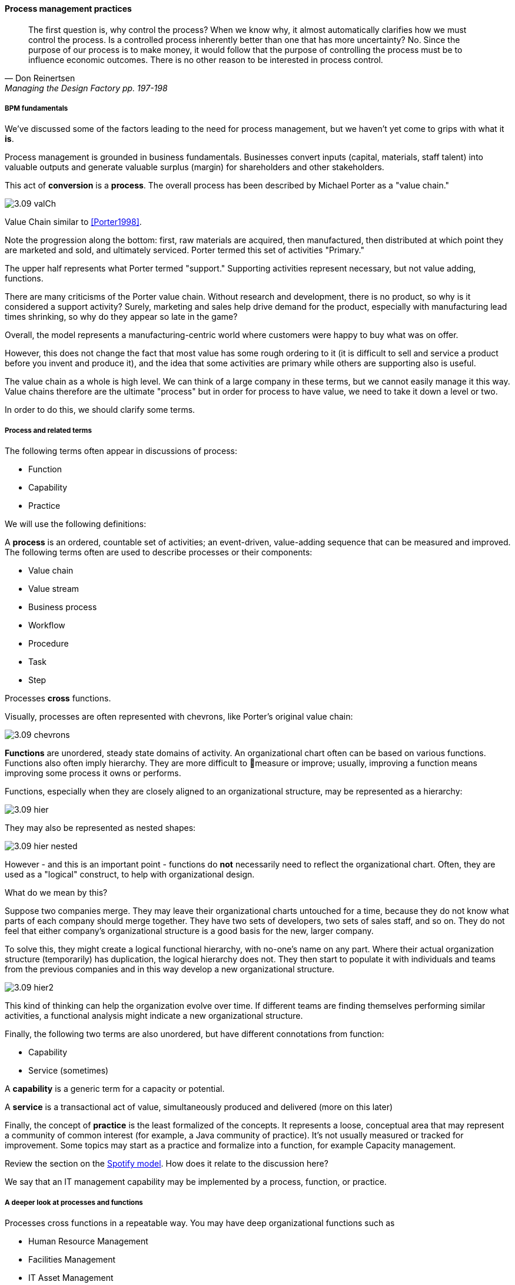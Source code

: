 ==== Process management practices
[quote, Don Reinertsen, Managing the Design Factory pp. 197-198]
The first question is, why control the process? When we know why, it almost automatically clarifies how we must control the process. Is a controlled process inherently better than one that has more uncertainty? No. Since the purpose of our process is to make money, it would follow that the purpose of controlling the process must be to influence economic outcomes. There is no other reason to be interested in process control.

===== BPM fundamentals
We've discussed some of the factors leading to the need for process management, but we haven't yet come to grips with what it *is*.

Process management is grounded in business fundamentals. Businesses convert inputs (capital, materials, staff talent) into valuable outputs and generate valuable surplus (margin) for shareholders and other stakeholders.

This act of *conversion* is a *process*. The overall process has been described by Michael Porter as a "value chain."

image::images/3.09-valCh.png[]
Value Chain similar to <<Porter1998>>.

Note the progression along the bottom: first, raw materials are acquired, then manufactured, then distributed at which point they are marketed and sold, and ultimately serviced. Porter termed this set of activities "Primary."

The upper half represents what Porter termed "support." Supporting activities represent necessary, but not value adding, functions.

There are many criticisms of the Porter value chain. Without research and development, there is no product, so why is it considered a support activity? Surely, marketing and sales help drive demand for the product, especially with manufacturing lead times shrinking, so why do they appear so late in the game?

Overall, the model represents a manufacturing-centric world where customers were happy to buy what was on offer.

However, this does not change the fact that most value has some rough ordering to it (it is difficult to sell and service a product before you invent and produce it), and the idea that some activities are primary while others are supporting also is useful.

The value chain as a whole is high level. We can think of a large company in these terms, but we cannot easily manage it this way. Value chains therefore are the ultimate "process" but in order for process to have value, we need to take it down a level or two.

In order to do this, we should clarify some terms.

===== Process and related terms

The following terms often appear in discussions of process:

* Function
* Capability
* Practice

We will use the following definitions:

A *process* is an ordered, countable set of activities; an event-driven, value-adding sequence that can be measured and improved. The following terms often are used to describe processes or their components:

* Value chain
* Value stream
* Business process
* Workflow
* Procedure
* Task
* Step

Processes *cross* functions.

Visually, processes are often represented with chevrons, like Porter's original value chain:

image::images/3.09-chevrons.png[]

*Functions* are unordered, steady state domains of activity. An organizational chart often can be based on various functions. Functions also often imply hierarchy. They are more difficult to measure or improve; usually, improving a function means improving some process it owns or performs.

Functions, especially when they are closely aligned to an organizational structure, may be represented as a hierarchy:

image::images/3.09-hier.png[]

They may also be represented as nested shapes:

image::images/3.09-hier-nested.png[]

However - and this is an important point - functions do *not* necessarily need to reflect the organizational chart. Often, they are used as a "logical" construct, to help with organizational design.

What do we mean by this?

Suppose two companies merge. They may leave their organizational charts untouched for a time, because they do not know what parts of each company should merge together. They have two sets of developers, two sets of sales staff, and so on. They do not feel that either company's organizational structure is a good basis for the new, larger company.

To solve this, they might create a logical functional hierarchy, with no-one's name on any part. Where their actual organization structure (temporarily) has duplication, the logical hierarchy does not. They then start to populate it with individuals and teams from the previous companies and in this way develop a new organizational structure.

image::images/3.09-hier2.png[]

This kind of thinking can help the organization evolve over time. If different teams are finding themselves performing similar activities, a functional analysis might indicate a new organizational structure.

Finally, the following two terms are also unordered, but have different connotations from function:

* Capability
* Service (sometimes)

A *capability* is a generic term for a capacity or potential.

A *service* is a transactional act of value, simultaneously produced and delivered (more on this later)

Finally, the concept of *practice* is the least formalized of the concepts. It represents a loose, conceptual area that may represent a community of common interest (for example, a Java community of practice). It's not usually measured or tracked for improvement. Some topics may start as a practice and formalize into a function, for example Capacity management.

Review the section on the xref:spotify-model[Spotify model]. How does it relate to the discussion here?

We say that an IT management capability may be implemented by a process, function, or practice.

===== A deeper look at processes and functions
Processes cross functions in a repeatable way. You may have deep organizational functions such as

* Human Resource Management
* Facilities Management
* IT Asset Management
* Security Management
* Network Management

However, you have a value adding activity of bringing in a new employee that involved ALL of these functions:

image::images/3.09-ProcXFunc.png[]

. The HR department enters the employee in the HR system (including payroll).
. Either the HR department or the hiring manager requests space from Facilities Management.
. A workstation and smart phone are requested from IT Asset Management
. When those devices are received, Security authorizes them (and the employee) to enterprise systems (critically the enterprise directory)
. If a wired connection is needed, Network Management may be required to "turn  on" a port in the employee's location.

This is a deliberately older, traditional workflow. Modern organizations may accelerate things:

. HR enters a record
. All employees use common "hoteling" space, so the major Facilities concern is whether the space can accommodate the peak # of employees seen (e.g. at 10 AM on a Monday)
. Equipment is either BYOD (Bring Your Own Device) or is ordered from an authorized vendor and drop-shipped directly to the employee
. In either case, security must establish some control over the devices, so that organizational data remains secure. There are various approaches for this, even for devices owned by the employee.
. Networking in modern organizations is almost all wireless, but the employee still requires the appropriate credentials, likely provided by security. As with facilities, Networking's concerns now move to questions of capacity and availability of the overall infrastructure.

Notice however that even in the modern scenario we have an end to end, repeatable value flow that crosses distinct domains of concern. The employee is not productive until all these steps are taken. Since the employee starts drawing payroll on hire, there is a substantial cost of delay for this entire process. A week's unproductive time could amount to $10,000 or more, wasted.

Such delays can easily happen, when functional areas are focused just on their responsibility, and no-one is concerned for the overall process. This is why Rummler and Brache chose the title _Improving Performance: How to Manage the White Space on the Organization Chart_ for their groundbreaking book on business process. The "white space" they are talking about is the spaces between the functions, also termed "silos" or "towers:"

image::images/3.09-PXFNamed.png[]

You may notice that the cross functional process is named with an active verb, "Onboard." This is in contrast to the functional silos, which end in "management." This is deliberate and a well-established BPM best practice. "Onboard employee" is event-driven and countable; it has a clear beginning and end and therefore can be measured in various ways. "Human Resource Management" on the other hand has no beginning or end; it is a steady-state set of organizational concerns and resources.

IMPORTANT: The idea that processes are active and countable, while functions are passive and ongoing, is critical to effective organizational design and performance management.

Finally, context is everything. Notice that this end to end process of "onboard employee" belongs to the overall supporting activity of Human Resource Management in terms of the value chain we started with:

image::images/3.09-ProcContext.png[]

There is a rich variety of ways to think about enterprises and their operations at the largest scale. We will return to the question of process context and value chain in the chapter section on process frameworks. For now, we will move to a more detailed level of process modeling, now that we have introduced certain key concepts.

===== Process modeling

If you page back through this book, you will see many graphics: some are pictures from real life, while others are conceptual. The practice of communicating concepts through graphical forms has a long history and great breadth of application. If you have access to the Microsoft product Visio, you can get a sense of this through looking at the various templates and solutions:

image::images/3.09-visio.png[]

The idea that a box can represent an activity or objective, and can be linked in sequence to other boxes though lines, has been around since at least the 1920s. Many different visual languages have been developed over the years for various purposes. Some are highly formalized, others less so. The following definitions may help:

A *modeling language* is a set of concepts and definitions that describes a given problem space. Modeling languages can be formalized to different degrees of precision.

A *notation* is a specific set of visual symbols mapped onto a modeling language. One modeling language might have different notations; for example, Data Flow Diagrams have two notations but both communicate essentially the same language.

A *model* is a specific usage of a modeling language and notation to communicate some idea about a system. It may also be a verb, e.g. "I am going to *model* the system."

There are many different forms of modeling, extending far beyond IT and digital management. Scientists develop models of physical processes; financial analysts develop models of the stock market. Different aspects of a digital system might be modeled at different times:

* The process it is automating might be modeled as part of analysis
* Its data structures might be modeled somewhat later
* And when the system is running under load, capacity analysts might model its consumption of compute and network resources and develop projections for when additional capacity might be needed.

Process modeling is therefore only a subset, but an important one. Process analysis is one of most important activities in the broader area of business analysis and architecture, which in turn are key to xref:2.04.00-product-mgmt[product management] in general (as we briefly mentioned in Chapter 4).

There are many process modeling languages and notations:

* Generic flowcharting
* The IDEF family
* The Unified Modeling Language
* Business Process Modeling Notation

There are many references on these in the concluding chapter section. We will only discuss some of the more important concepts in this section:

* The IGOE foundation (Input/Guide/Output/Enabler)
* Ordering, conditionality, and synchronization
* Swimlanes

====== IGOE (Input/Guide/Output/Enabler)
A useful framework for thinking about activities represented as icons is the IGOE approach <<BPTrends2013>>. IGOE stands for:

* Inputs
* Outputs
* Guides
* Enablers

image::images/3.09-IGOE.png[]

*Inputs* include the information or event stimulus that initiates the activity. They also include resources that will be consumed in the course of the activity.

*Outputs* include the final, value-added outcome of the activity, and also serve as a signal for downstream activities to commence.

*Guides* govern the process, setting constraints and expectations (e.g. current HR policies). They are not consumed.

*Enablers* support the process, without being immediately consumed. Examples include infrastructure and facilities support.

====== Ordering, synchronization, and conditionality
Multiple activities can be sequenced and this is often represented as a series of shapes connected by arrows:

image::images/3.09-ordering1.png[]

Notice these activities align to the overall cross-functional flow we discussed above:

image::images/3.09-ordering2.png[]

However, we encounter a complication. In order to describe this process accurately, we should note that some people do not have space assigned, if they are primarily telecommuting and/or working in "hoteling" space. We want to show a decision point, which in many notations is represented by a diamond.

image::images/3.09-ordering4.png[]

Finally, this ordering is taking too long, because people are waiting for space to be assigned before doing anything else. This is a well understood problem; processes can branch and run in parallel (you may well be writing code that works this way; human processes also do this). In UML, the term is "fork" for when processes diverge to run in parallel, and "join" when they must again synchronize for the next activity to continue:

image::images/3.09-ordering3.png[]

In the above diagram, we see that 3 activities (including the decision point) can commence independently when the employee is hired, but network access requires that the employee have both an entry in the enterprise directory, as well as their hardware supplied. The entire process is complete when their space, equipment, and access needs have been met.

====== Swimlanes
We made much of the fact that processes cross functions, and yet with our final diagram we have lost our view of this fact. We can re-introduce the functional boundaries through the use of swimlanes (pioneered by Rummler in <<Rummler1995>>):

image::images/3.09-swimlanes.png[]

Adding the swimlanes helps us understand the cross-functional handoffs, and also where certain activities will remain within the scope of one function. Another interesting, finer point is the question of the synch points. Observe the synch point in the Network Management swimlane. Its presence implies that the Network Management function must confirm that the employee has equipment and a directory in the enterprise directory.

You may notice that this diagram has been "rotated." The diagram was becoming too long if drawn left to right. UML Activity Diagrams frequently use this approach. The meaning of the diagram is not changed.

With the above discussion, we have covered in a summary form the basics of business process modeling. We finish this chapter section with a discussion of some higher-level BPM practices and concerns.

===== Process granularity
[quote, Alex Sharp, Workflow Modeling]
One organization enthusiastically embraced process improvement, with good reason: customers, suppliers, and employees found the company's processes slow, inconsistent, and error prone. Unfortunately, they were so enthusiastic that each team defined the work of their small group or department as a complete process. Of course, each of these was in fact the contribution of a specialized functional group to some larger, but unidentified, processes. Each of these "processes" was "improved" independently, and you can guess what happened. +
 +
Within the boundaries of each process, improvements were implemented that made work more efficient from the perspective of the performer. However, these mini-processes were efficient largely because they had front-end constraints that made work easier for the performer but imposed a burden on the customer or the preceding process. The attendant delay and effort meant that the true business processes behaved even more poorly than they had before. This is a common outcome when processes are defined too "small." Moral: Don't confuse subprocesses or activities with business processes.

====== Case Management

===== Process vs execution

(execution includes concern for resource)



===== The Checklist Manifesto
RACI revisited
Steady state expectations become tasks for PMs to track

The problem of determinism
Required interactions as well as required steps
Process as a Mintzberg liaison mechanism

===== A final caution on technique
The techniques briefly discussed here can be applied and combined in many different ways, and result in models of large scope and complexity. However there are crucial limitations to visual representations of complexity.

There are endless nuances and debates about BPM notations, methodology, and philosophy.

Don't get caught up in it

Keep it simple - more to come when we discuss Agile Modeling

* "Process" at Toyota (Rother)
